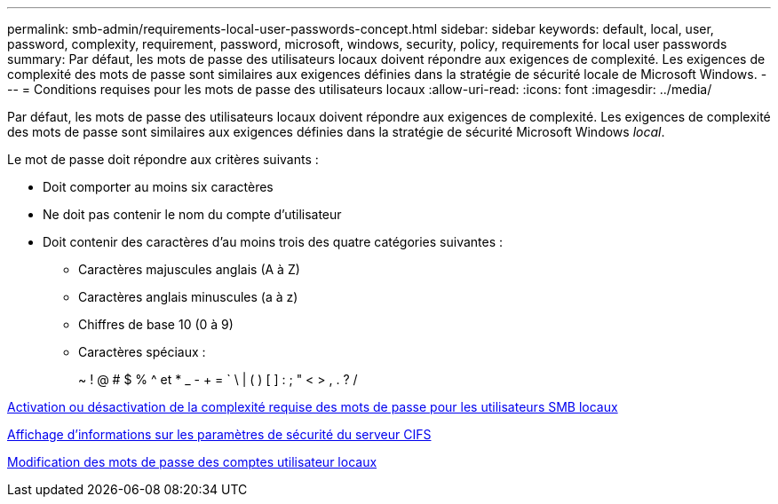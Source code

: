 ---
permalink: smb-admin/requirements-local-user-passwords-concept.html 
sidebar: sidebar 
keywords: default, local, user, password, complexity, requirement, password, microsoft, windows, security, policy, requirements for local user passwords 
summary: Par défaut, les mots de passe des utilisateurs locaux doivent répondre aux exigences de complexité. Les exigences de complexité des mots de passe sont similaires aux exigences définies dans la stratégie de sécurité locale de Microsoft Windows. 
---
= Conditions requises pour les mots de passe des utilisateurs locaux
:allow-uri-read: 
:icons: font
:imagesdir: ../media/


[role="lead"]
Par défaut, les mots de passe des utilisateurs locaux doivent répondre aux exigences de complexité. Les exigences de complexité des mots de passe sont similaires aux exigences définies dans la stratégie de sécurité Microsoft Windows _local_.

Le mot de passe doit répondre aux critères suivants :

* Doit comporter au moins six caractères
* Ne doit pas contenir le nom du compte d'utilisateur
* Doit contenir des caractères d'au moins trois des quatre catégories suivantes :
+
** Caractères majuscules anglais (A à Z)
** Caractères anglais minuscules (a à z)
** Chiffres de base 10 (0 à 9)
** Caractères spéciaux :
+
~ ! @ # $ % {caret} et * _ - + = ` \ | ( ) [ ] : ; " < > , . ? /





xref:enable-disable-password-complexity-local-users-task.adoc[Activation ou désactivation de la complexité requise des mots de passe pour les utilisateurs SMB locaux]

xref:display-server-security-settings-task.adoc[Affichage d'informations sur les paramètres de sécurité du serveur CIFS]

xref:change-local-user-account-passwords-task.adoc[Modification des mots de passe des comptes utilisateur locaux]
